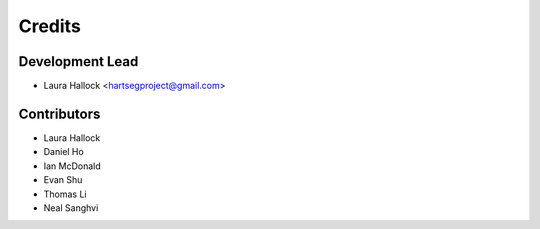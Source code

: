 =======
Credits
=======

Development Lead
----------------

* Laura Hallock <hartsegproject@gmail.com>

Contributors
------------

* Laura Hallock
* Daniel Ho
* Ian McDonald
* Evan Shu
* Thomas Li
* Neal Sanghvi
